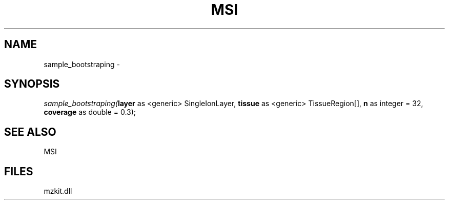 .\" man page create by R# package system.
.TH MSI 1 2000-Jan "sample_bootstraping" "sample_bootstraping"
.SH NAME
sample_bootstraping \- 
.SH SYNOPSIS
\fIsample_bootstraping(\fBlayer\fR as <generic> SingleIonLayer, 
\fBtissue\fR as <generic> TissueRegion[], 
\fBn\fR as integer = 32, 
\fBcoverage\fR as double = 0.3);\fR
.SH SEE ALSO
MSI
.SH FILES
.PP
mzkit.dll
.PP
